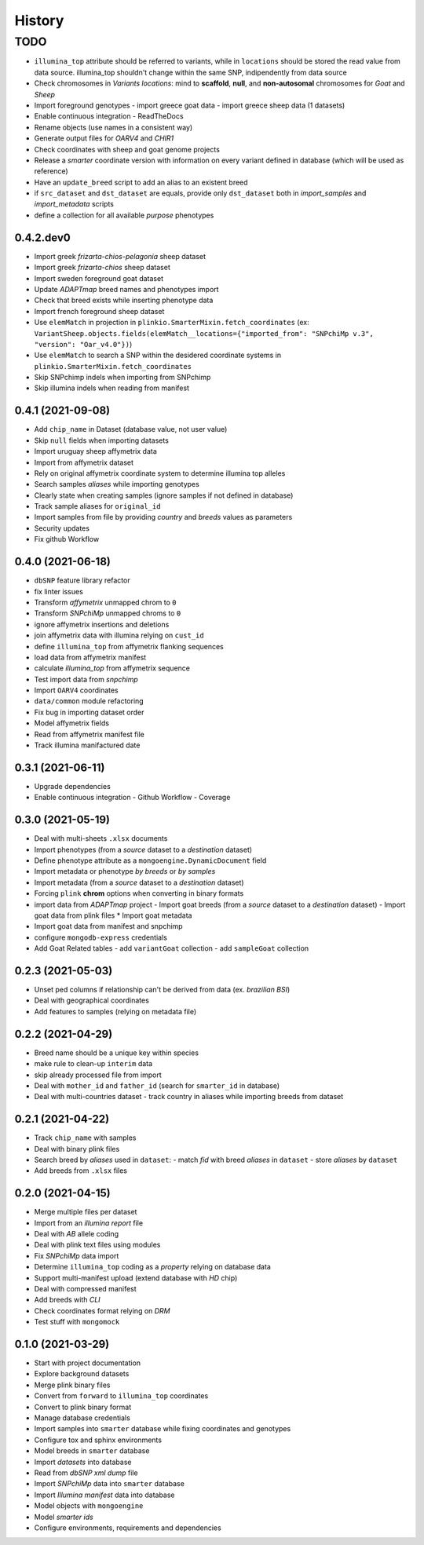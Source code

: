 =======
History
=======

TODO
^^^^

* ``illumina_top`` attribute should be referred to variants, while
  in ``locations`` should be stored the read value from data source. 
  illumina_top shouldn't change within the same SNP, indipendently from data source
* Check chromosomes in *Variants locations*: mind to **scaffold**, **null**, and
  **non-autosomal** chromosomes for *Goat* and *Sheep*
* Import foreground genotypes
  - import greece goat data
  - import greece sheep data (1 datasets)
* Enable continuous integration
  - ReadTheDocs
* Rename objects (use names in a consistent way)
* Generate output files for *OARV4* and *CHIR1*
* Check coordinates with sheep and goat genome projects
* Release a *smarter* coordinate version with information on every variant defined 
  in database (which will be used as reference)
* Have an ``update_breed`` script to add an alias to an existent breed
* if ``src_dataset`` and ``dst_dataset`` are equals, provide only ``dst_dataset``
  both in *import_samples* and *import_metadata* scripts
* define a collection for all available *purpose* phenotypes

0.4.2.dev0
----------

* Import greek *frizarta-chios-pelagonia* sheep dataset
* Import greek *frizarta-chios* sheep dataset
* Import sweden foreground goat dataset
* Update *ADAPTmap* breed names and phenotypes import
* Check that breed exists while inserting phenotype data
* Import french foreground sheep dataset
* Use ``elemMatch`` in projection in ``plinkio.SmarterMixin.fetch_coordinates``
  (ex: ``VariantSheep.objects.fields(elemMatch__locations={"imported_from": "SNPchiMp v.3", "version": "Oar_v4.0"})``)
* Use ``elemMatch`` to search a SNP within the desidered coordinate systems in ``plinkio.SmarterMixin.fetch_coordinates``
* Skip SNPchimp indels when importing from SNPchimp
* Skip illumina indels when reading from manifest

0.4.1 (2021-09-08)
------------------

* Add ``chip_name`` in Dataset (database value, not user value)
* Skip ``null`` fields when importing datasets
* Import uruguay sheep affymetrix data
* Import from affymetrix dataset
* Rely on original affymetrix coordinate system to determine illumina top alleles
* Search samples *aliases* while importing genotypes
* Clearly state when creating samples (ignore samples if not defined in database)
* Track sample aliases for ``original_id``
* Import samples from file by providing *country* and *breeds* values as parameters
* Security updates
* Fix github Workflow

0.4.0 (2021-06-18)
------------------

* ``dbSNP`` feature library refactor
* fix linter issues
* Transform *affymetrix* unmapped chrom to ``0``
* Transform *SNPchiMp* unmapped chroms to ``0``
* ignore affymetrix insertions and deletions
* join affymetrix data with illumina relying on ``cust_id``
* define ``illumina_top`` from affymetrix flanking sequences
* load data from affymetrix manifest
* calculate *illumina_top* from affymetrix sequence
* Test import data from *snpchimp*
* Import ``OARV4`` coordinates
* ``data/common`` module refactoring
* Fix bug in importing dataset order
* Model affymetrix fields
* Read from affymetrix manifest file
* Track illumina manifactured date

0.3.1 (2021-06-11)
------------------

* Upgrade dependencies
* Enable continuous integration
  - Github Workflow
  - Coverage

0.3.0 (2021-05-19)
------------------

* Deal with multi-sheets ``.xlsx`` documents
* Import phenotypes (from a *source* dataset to a *destination* dataset)
* Define phenotype attribute as a ``mongoengine.DynamicDocument`` field
* Import metadata or phenotype *by breeds* or *by samples*
* Import metadata (from a *source* dataset to a *destination* dataset)
* Forcing ``plink`` **chrom** options when converting in binary formats
* import data from *ADAPTmap* project
  - Import goat breeds (from a *source* dataset to a *destination* dataset)
  - Import goat data from plink files
  * Import goat metadata
* Import goat data from manifest and snpchimp
* configure ``mongodb-express`` credentials
* Add Goat Related tables
  - add ``variantGoat`` collection
  - add ``sampleGoat`` collection

0.2.3 (2021-05-03)
------------------

* Unset ped columns if relationship can't be derived from data (ex. *brazilian BSI*)
* Deal with geographical coordinates
* Add features to samples (relying on metadata file)

0.2.2 (2021-04-29)
------------------

* Breed name should be a unique key within species
* make rule to clean-up ``interim`` data
* skip already processed file from import
* Deal with ``mother_id`` and ``father_id`` (search for ``smarter_id`` in database)
* Deal with multi-countries dataset
  - track country in aliases while importing breeds from dataset

0.2.1 (2021-04-22)
------------------

* Track ``chip_name`` with samples
* Deal with binary plink files
* Search breed by *aliases* used in ``dataset``:
  - match *fid* with breed *aliases* in ``dataset``
  - store *aliases* by ``dataset``
* Add breeds from ``.xlsx`` files

0.2.0 (2021-04-15)
------------------

* Merge multiple files per dataset
* Import from an *illumina report* file
* Deal with *AB* allele coding
* Deal with plink text files using modules
* Fix *SNPchiMp* data import
* Determine ``illumina_top`` coding as a *property* relying on database data
* Support multi-manifest upload (extend database with *HD* chip)
* Deal with compressed manifest
* Add breeds with *CLI*
* Check coordinates format relying on *DRM*
* Test stuff with ``mongomock``

0.1.0 (2021-03-29)
------------------

* Start with project documentation
* Explore background datasets
* Merge plink binary files
* Convert from ``forward`` to ``illumina_top`` coordinates
* Convert to plink binary format
* Manage database credentials
* Import samples into ``smarter`` database while fixing coordinates and genotypes
* Configure tox and sphinx environments
* Model breeds in ``smarter`` database
* Import *datasets* into database
* Read from *dbSNP xml dump* file
* Import *SNPchiMp* data into ``smarter`` database
* Import *Illumina manifest* data into database
* Model objects with ``mongoengine``
* Model *smarter ids*
* Configure environments, requirements and dependencies
